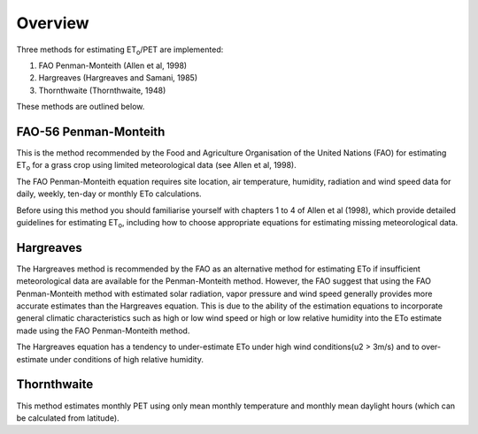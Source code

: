 ========
Overview
========
Three methods for estimating ET\ :sub:`o`\ /PET are implemented:

1. FAO Penman-Monteith (Allen et al, 1998)
2. Hargreaves (Hargreaves and Samani, 1985)
3. Thornthwaite (Thornthwaite, 1948)

These methods are outlined below.

----------------------
FAO-56 Penman-Monteith
----------------------
This is the method recommended by the Food and Agriculture Organisation of
the United Nations (FAO) for estimating ET\ :sub:`o` for a grass crop using
limited meteorological data (see Allen et al, 1998).

The FAO Penman-Monteith equation requires site location, air temperature,
humidity, radiation and wind speed data for daily, weekly, ten-day or
monthly ETo calculations.

Before using this method you should familiarise yourself with chapters 1 to 4
of Allen et al (1998), which provide detailed guidelines for estimating
ET\ :sub:`o`\ , including how to choose appropriate equations for estimating
missing meteorological data.

----------
Hargreaves
----------
The Hargreaves method is recommended by the FAO as an alternative
method for estimating ETo if insufficient meteorological data are available
for the Penman-Monteith method. However, the FAO suggest that using the
FAO Penman-Monteith method with estimated solar radiation, vapor pressure
and wind speed generally provides more accurate estimates than the Hargreaves
equation. This is due to the ability of the estimation equations to
incorporate general climatic characteristics such as high or low wind speed
or high or low relative humidity into the ETo estimate made using the
FAO Penman-Monteith method.

The Hargreaves equation has a tendency to under-estimate ETo under high wind
conditions(u2 > 3m/s) and to over-estimate under conditions of high relative
humidity.

------------
Thornthwaite
------------
This method estimates monthly PET using only mean monthly temperature and
monthly mean daylight hours (which can be calculated from latitude).
